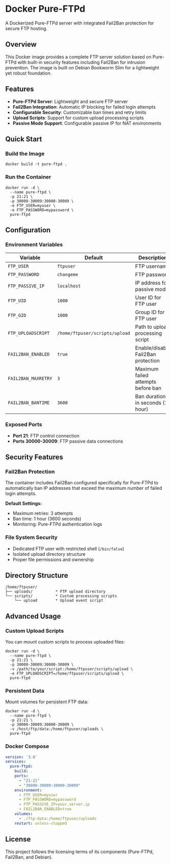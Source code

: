 * Docker Pure-FTPd

A Dockerized Pure-FTPd server with integrated Fail2Ban protection for
secure FTP hosting.

** Overview

This Docker image provides a complete FTP server solution based on
Pure-FTPd with built-in security features including Fail2Ban for
intrusion prevention. The image is built on Debian Bookworm Slim for a
lightweight yet robust foundation.

** Features

- *Pure-FTPd Server*: Lightweight and secure FTP server
- *Fail2Ban Integration*: Automatic IP blocking for failed login attempts
- *Configurable Security*: Customizable ban times and retry limits
- *Upload Scripts*: Support for custom upload processing scripts
- *Passive Mode Support*: Configurable passive IP for NAT environments

** Quick Start

*** Build the Image

#+begin_src shell
docker build -t pure-ftpd .
#+end_src

*** Run the Container

#+begin_src shell
docker run -d \
  --name pure-ftpd \
  -p 21:21 \
  -p 30000-30009:30000-30009 \
  -e FTP_USER=myuser \
  -e FTP_PASSWORD=mypassword \
  pure-ftpd
#+end_src

** Configuration

*** Environment Variables

| Variable            | Default                        | Description                        |
|---------------------+--------------------------------+------------------------------------|
| =FTP_USER=          | =ftpuser=                      | FTP username                       |
| =FTP_PASSWORD=      | =changeme=                     | FTP password                       |
| =FTP_PASSIVE_IP=    | =localhost=                    | IP address for passive mode        |
| =FTP_UID=           | =1000=                         | User ID for FTP user               |
| =FTP_GID=           | =1000=                         | Group ID for FTP user              |
| =FTP_UPLOADSCRIPT=  | =/home/ftpuser/scripts/upload= | Path to upload processing script   |
| =FAIL2BAN_ENABLED=  | =true=                         | Enable/disable Fail2Ban protection |
| =FAIL2BAN_MAXRETRY= | =3=                            | Maximum failed attempts before ban |
| =FAIL2BAN_BANTIME=  | =3600=                         | Ban duration in seconds (1 hour)   |

*** Exposed Ports

- *Port 21*: FTP control connection
- *Ports 30000-30009*: FTP passive data connections

** Security Features

*** Fail2Ban Protection

The container includes Fail2Ban configured specifically for Pure-FTPd
to automatically ban IP addresses that exceed the maximum number of
failed login attempts.

*Default Settings:*
- Maximum retries: 3 attempts
- Ban time: 1 hour (3600 seconds)
- Monitoring: Pure-FTPd authentication logs

*** File System Security

- Dedicated FTP user with restricted shell (=/bin/false=)
- Isolated upload directory structure
- Proper file permissions and ownership

** Directory Structure

#+begin_example
/home/ftpuser/
├── uploads/          * FTP upload directory
└── scripts/          * Custom processing scripts
    └── upload        * Upload event script
#+end_example

** Advanced Usage

*** Custom Upload Scripts

You can mount custom scripts to process uploaded files:

#+begin_src shell
docker run -d \
  --name pure-ftpd \
  -p 21:21 \
  -p 30000-30009:30000-30009 \
  -v /path/to/your/script:/home/ftpuser/scripts/upload \
  -e FTP_UPLOADSCRIPT=/home/ftpuser/scripts/upload \
  pure-ftpd
#+end_src

*** Persistent Data

Mount volumes for persistent FTP data:

#+begin_src shell
docker run -d \
  --name pure-ftpd \
  -p 21:21 \
  -p 30000-30009:30000-30009 \
  -v /host/ftp/data:/home/ftpuser/uploads \
  pure-ftpd
#+end_src

*** Docker Compose

#+begin_src yaml
version: '3.8'
services:
  pure-ftpd:
    build: .
    ports:
      - "21:21"
      - "30000-30009:30000-30009"
    environment:
      - FTP_USER=myuser
      - FTP_PASSWORD=mypassword
      - FTP_PASSIVE_IP=your.server.ip
      - FAIL2BAN_ENABLED=true
    volumes:
      - ./ftp-data:/home/ftpuser/uploads
    restart: unless-stopped
#+end_src

** License

This project follows the licensing terms of its components (Pure-FTPd, Fail2Ban, and Debian).
